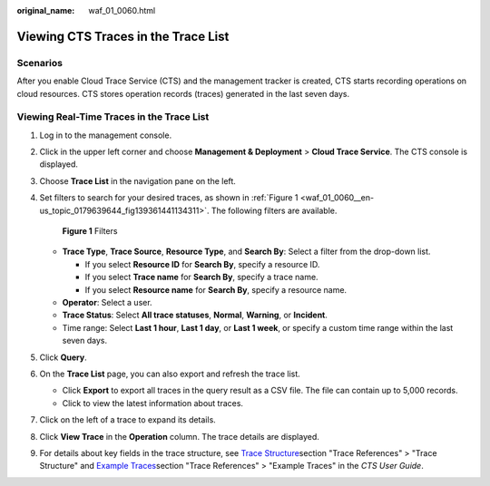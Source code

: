 :original_name: waf_01_0060.html

.. _waf_01_0060:

Viewing CTS Traces in the Trace List
====================================

Scenarios
---------

After you enable Cloud Trace Service (CTS) and the management tracker is created, CTS starts recording operations on cloud resources. CTS stores operation records (traces) generated in the last seven days.

Viewing Real-Time Traces in the Trace List
------------------------------------------

#. Log in to the management console.

#. Click |image1| in the upper left corner and choose **Management & Deployment** > **Cloud Trace Service**. The CTS console is displayed.

#. Choose **Trace List** in the navigation pane on the left.

#. Set filters to search for your desired traces, as shown in :ref:`Figure 1 <waf_01_0060__en-us_topic_0179639644_fig139361441134311>`. The following filters are available.

   .. _waf_01_0060__en-us_topic_0179639644_fig139361441134311:

   .. figure:: /_static/images/en-us_image_0000002361495872.png
      :alt: **Figure 1** Filters

      **Figure 1** Filters

   -  **Trace Type**, **Trace Source**, **Resource Type**, and **Search By**: Select a filter from the drop-down list.

      -  If you select **Resource ID** for **Search By**, specify a resource ID.
      -  If you select **Trace name** for **Search By**, specify a trace name.
      -  If you select **Resource name** for **Search By**, specify a resource name.

   -  **Operator**: Select a user.
   -  **Trace Status**: Select **All trace statuses**, **Normal**, **Warning**, or **Incident**.
   -  Time range: Select **Last 1 hour**, **Last 1 day**, or **Last 1 week**, or specify a custom time range within the last seven days.

#. Click **Query**.

#. On the **Trace List** page, you can also export and refresh the trace list.

   -  Click **Export** to export all traces in the query result as a CSV file. The file can contain up to 5,000 records.
   -  Click |image2| to view the latest information about traces.

#. Click |image3| on the left of a trace to expand its details.

   |image4|

   |image5|

#. Click **View Trace** in the **Operation** column. The trace details are displayed.

   |image6|

#. For details about key fields in the trace structure, see `Trace Structure <https://docs.otc.t-systems.com/cloud-trace-service/umn/user_guide/trace_references/trace_structure.html#cts-03-0010>`__\ section "Trace References" > "Trace Structure" and `Example Traces <https://docs.otc.t-systems.com/cloud-trace-service/umn/user_guide/trace_references/example_traces.html>`__\ section "Trace References" > "Example Traces" in the *CTS User Guide*.

.. |image1| image:: /_static/images/en-us_image_0000002395177421.png
.. |image2| image:: /_static/images/en-us_image_0000002361495900.png
.. |image3| image:: /_static/images/en-us_image_0000002361655776.jpg
.. |image4| image:: /_static/images/en-us_image_0000002361655780.png
.. |image5| image:: /_static/images/en-us_image_0000002361655784.png
.. |image6| image:: /_static/images/en-us_image_0000002361655768.png
